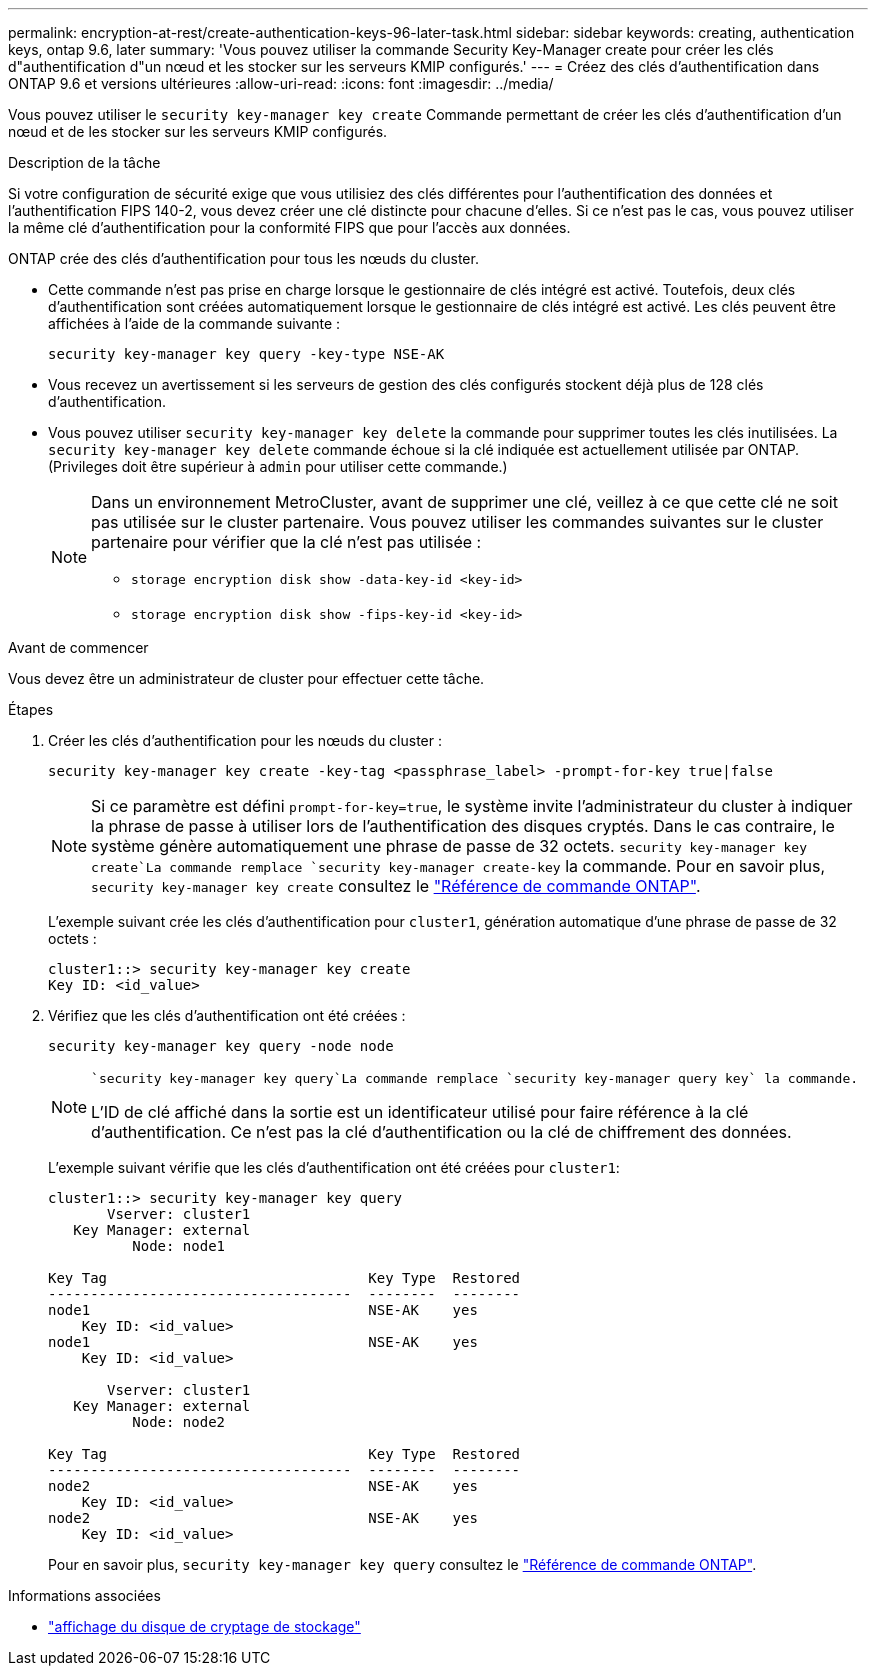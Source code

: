 ---
permalink: encryption-at-rest/create-authentication-keys-96-later-task.html 
sidebar: sidebar 
keywords: creating, authentication keys, ontap 9.6, later 
summary: 'Vous pouvez utiliser la commande Security Key-Manager create pour créer les clés d"authentification d"un nœud et les stocker sur les serveurs KMIP configurés.' 
---
= Créez des clés d'authentification dans ONTAP 9.6 et versions ultérieures
:allow-uri-read: 
:icons: font
:imagesdir: ../media/


[role="lead"]
Vous pouvez utiliser le `security key-manager key create` Commande permettant de créer les clés d'authentification d'un nœud et de les stocker sur les serveurs KMIP configurés.

.Description de la tâche
Si votre configuration de sécurité exige que vous utilisiez des clés différentes pour l'authentification des données et l'authentification FIPS 140-2, vous devez créer une clé distincte pour chacune d'elles. Si ce n'est pas le cas, vous pouvez utiliser la même clé d'authentification pour la conformité FIPS que pour l'accès aux données.

ONTAP crée des clés d'authentification pour tous les nœuds du cluster.

* Cette commande n'est pas prise en charge lorsque le gestionnaire de clés intégré est activé. Toutefois, deux clés d'authentification sont créées automatiquement lorsque le gestionnaire de clés intégré est activé. Les clés peuvent être affichées à l'aide de la commande suivante :
+
[listing]
----
security key-manager key query -key-type NSE-AK
----
* Vous recevez un avertissement si les serveurs de gestion des clés configurés stockent déjà plus de 128 clés d'authentification.
* Vous pouvez utiliser `security key-manager key delete` la commande pour supprimer toutes les clés inutilisées. La `security key-manager key delete` commande échoue si la clé indiquée est actuellement utilisée par ONTAP. (Privileges doit être supérieur à `admin` pour utiliser cette commande.)
+
[NOTE]
====
Dans un environnement MetroCluster, avant de supprimer une clé, veillez à ce que cette clé ne soit pas utilisée sur le cluster partenaire. Vous pouvez utiliser les commandes suivantes sur le cluster partenaire pour vérifier que la clé n'est pas utilisée :

** `storage encryption disk show -data-key-id <key-id>`
** `storage encryption disk show -fips-key-id <key-id>`


====


.Avant de commencer
Vous devez être un administrateur de cluster pour effectuer cette tâche.

.Étapes
. Créer les clés d'authentification pour les nœuds du cluster :
+
[source, cli]
----
security key-manager key create -key-tag <passphrase_label> -prompt-for-key true|false
----
+
[NOTE]
====
Si ce paramètre est défini `prompt-for-key=true`, le système invite l'administrateur du cluster à indiquer la phrase de passe à utiliser lors de l'authentification des disques cryptés. Dans le cas contraire, le système génère automatiquement une phrase de passe de 32 octets.  `security key-manager key create`La commande remplace `security key-manager create-key` la commande. Pour en savoir plus, `security key-manager key create` consultez le link:https://docs.netapp.com/us-en/ontap-cli/security-key-manager-key-create.html?q=security+key-manager+key+create["Référence de commande ONTAP"^].

====
+
L'exemple suivant crée les clés d'authentification pour `cluster1`, génération automatique d'une phrase de passe de 32 octets :

+
[listing]
----
cluster1::> security key-manager key create
Key ID: <id_value>
----
. Vérifiez que les clés d'authentification ont été créées :
+
[listing]
----
security key-manager key query -node node
----
+
[NOTE]
====
 `security key-manager key query`La commande remplace `security key-manager query key` la commande.

L'ID de clé affiché dans la sortie est un identificateur utilisé pour faire référence à la clé d'authentification. Ce n'est pas la clé d'authentification ou la clé de chiffrement des données.

====
+
L'exemple suivant vérifie que les clés d'authentification ont été créées pour `cluster1`:

+
[listing]
----
cluster1::> security key-manager key query
       Vserver: cluster1
   Key Manager: external
          Node: node1

Key Tag                               Key Type  Restored
------------------------------------  --------  --------
node1                                 NSE-AK    yes
    Key ID: <id_value>
node1                                 NSE-AK    yes
    Key ID: <id_value>

       Vserver: cluster1
   Key Manager: external
          Node: node2

Key Tag                               Key Type  Restored
------------------------------------  --------  --------
node2                                 NSE-AK    yes
    Key ID: <id_value>
node2                                 NSE-AK    yes
    Key ID: <id_value>
----
+
Pour en savoir plus, `security key-manager key query` consultez le link:https://docs.netapp.com/us-en/ontap-cli/security-key-manager-key-query.html["Référence de commande ONTAP"^].



.Informations associées
* link:https://docs.netapp.com/us-en/ontap-cli/storage-encryption-disk-show.html["affichage du disque de cryptage de stockage"^]

